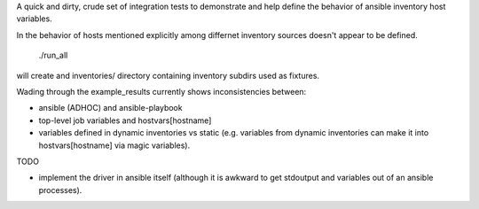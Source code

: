 

A quick and dirty, crude set of integration tests to demonstrate and
help define the behavior of ansible inventory host variables.

In the behavior of hosts mentioned explicitly among differnet
inventory sources doesn't appear to be defined.

  ./run_all

will create and inventories/ directory containing inventory subdirs used as fixtures.

Wading through the example_results currently shows inconsistencies between:

* ansible (ADHOC) and ansible-playbook
* top-level job variables and hostvars[hostname]
* variables defined in dynamic inventories vs static (e.g. variables from dynamic inventories 
  can make it into hostvars[hostname] via magic variables).

TODO

* implement the driver in ansible itself (although it is awkward to get stdoutput and variables
  out of an ansible processes).
